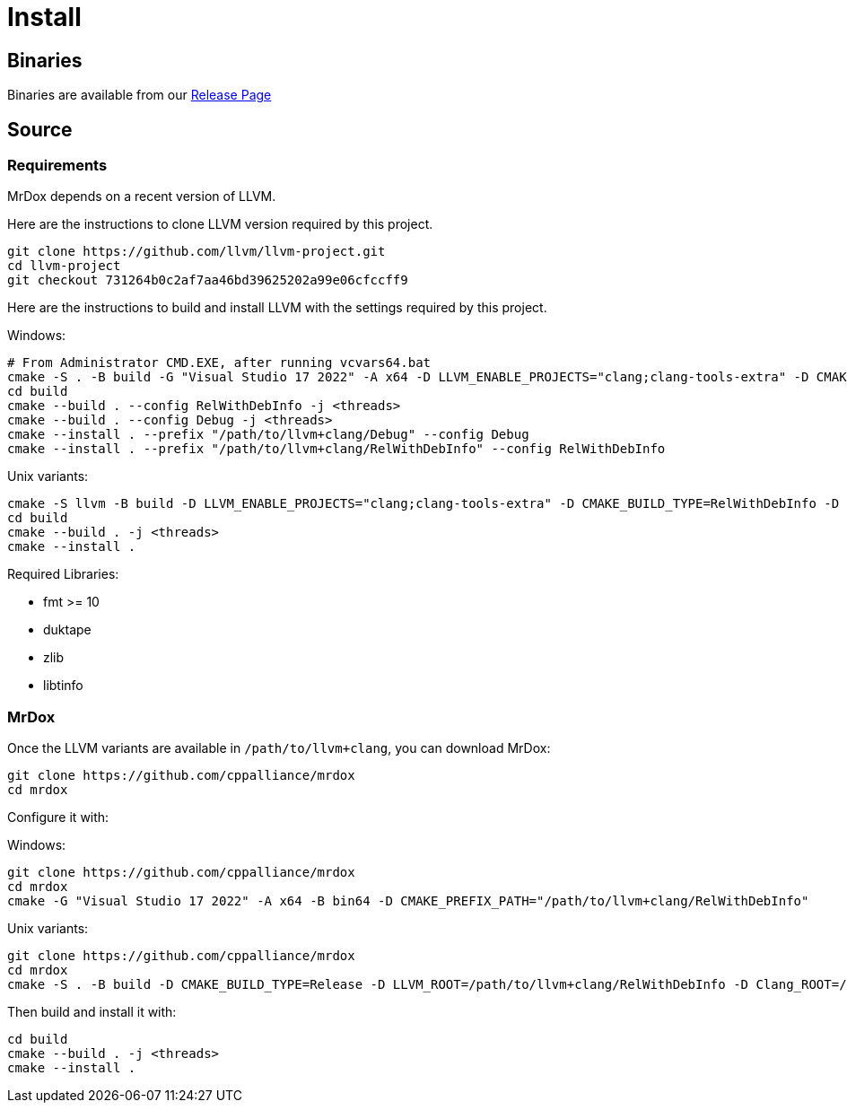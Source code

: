 = Install

== Binaries

Binaries are available from our https://github.com/cppalliance/mrdox/releases[Release Page,window="_blank"]

== Source

=== Requirements

MrDox depends on a recent version of LLVM.

Here are the instructions to clone LLVM version required by this project.

[source,bash]
----
git clone https://github.com/llvm/llvm-project.git
cd llvm-project
git checkout 731264b0c2af7aa46bd39625202a99e06cfccff9
----

Here are the instructions to build and install LLVM with the settings required by this project.

Windows:

[source,bash]
----
# From Administrator CMD.EXE, after running vcvars64.bat
cmake -S . -B build -G "Visual Studio 17 2022" -A x64 -D LLVM_ENABLE_PROJECTS="clang;clang-tools-extra" -D CMAKE_CONFIGURATION_TYPES="Debug;RelWithDebInfo" -D LLVM_ENABLE_RTTI=ON -D CMAKE_INSTALL_PREFIX=/path/to/llvm+clang -D LLVM_ENABLE_IDE=OFF -D LLVM_ENABLE_DIA_SDK=OFF
cd build
cmake --build . --config RelWithDebInfo -j <threads>
cmake --build . --config Debug -j <threads>
cmake --install . --prefix "/path/to/llvm+clang/Debug" --config Debug
cmake --install . --prefix "/path/to/llvm+clang/RelWithDebInfo" --config RelWithDebInfo
----

Unix variants:

[source,bash]
----
cmake -S llvm -B build -D LLVM_ENABLE_PROJECTS="clang;clang-tools-extra" -D CMAKE_BUILD_TYPE=RelWithDebInfo -D LLVM_ENABLE_RTTI=ON -D CMAKE_INSTALL_PREFIX=/path/to/llvm+clang/RelWithDebInfo
cd build
cmake --build . -j <threads>
cmake --install .
----

Required Libraries:

* fmt >= 10
* duktape
* zlib
* libtinfo

=== MrDox

Once the LLVM variants are available in `/path/to/llvm+clang`, you can download MrDox:

[source,bash]
----
git clone https://github.com/cppalliance/mrdox
cd mrdox
----

Configure it with:

Windows:

[source,bash]
----
git clone https://github.com/cppalliance/mrdox
cd mrdox
cmake -G "Visual Studio 17 2022" -A x64 -B bin64 -D CMAKE_PREFIX_PATH="/path/to/llvm+clang/RelWithDebInfo"
----

Unix variants:

[source,bash]
----
git clone https://github.com/cppalliance/mrdox
cd mrdox
cmake -S . -B build -D CMAKE_BUILD_TYPE=Release -D LLVM_ROOT=/path/to/llvm+clang/RelWithDebInfo -D Clang_ROOT=/path/to/llvm+clang/RelWithDebInfo
----

Then build and install it with:

[source,bash]
----
cd build
cmake --build . -j <threads>
cmake --install .
----

